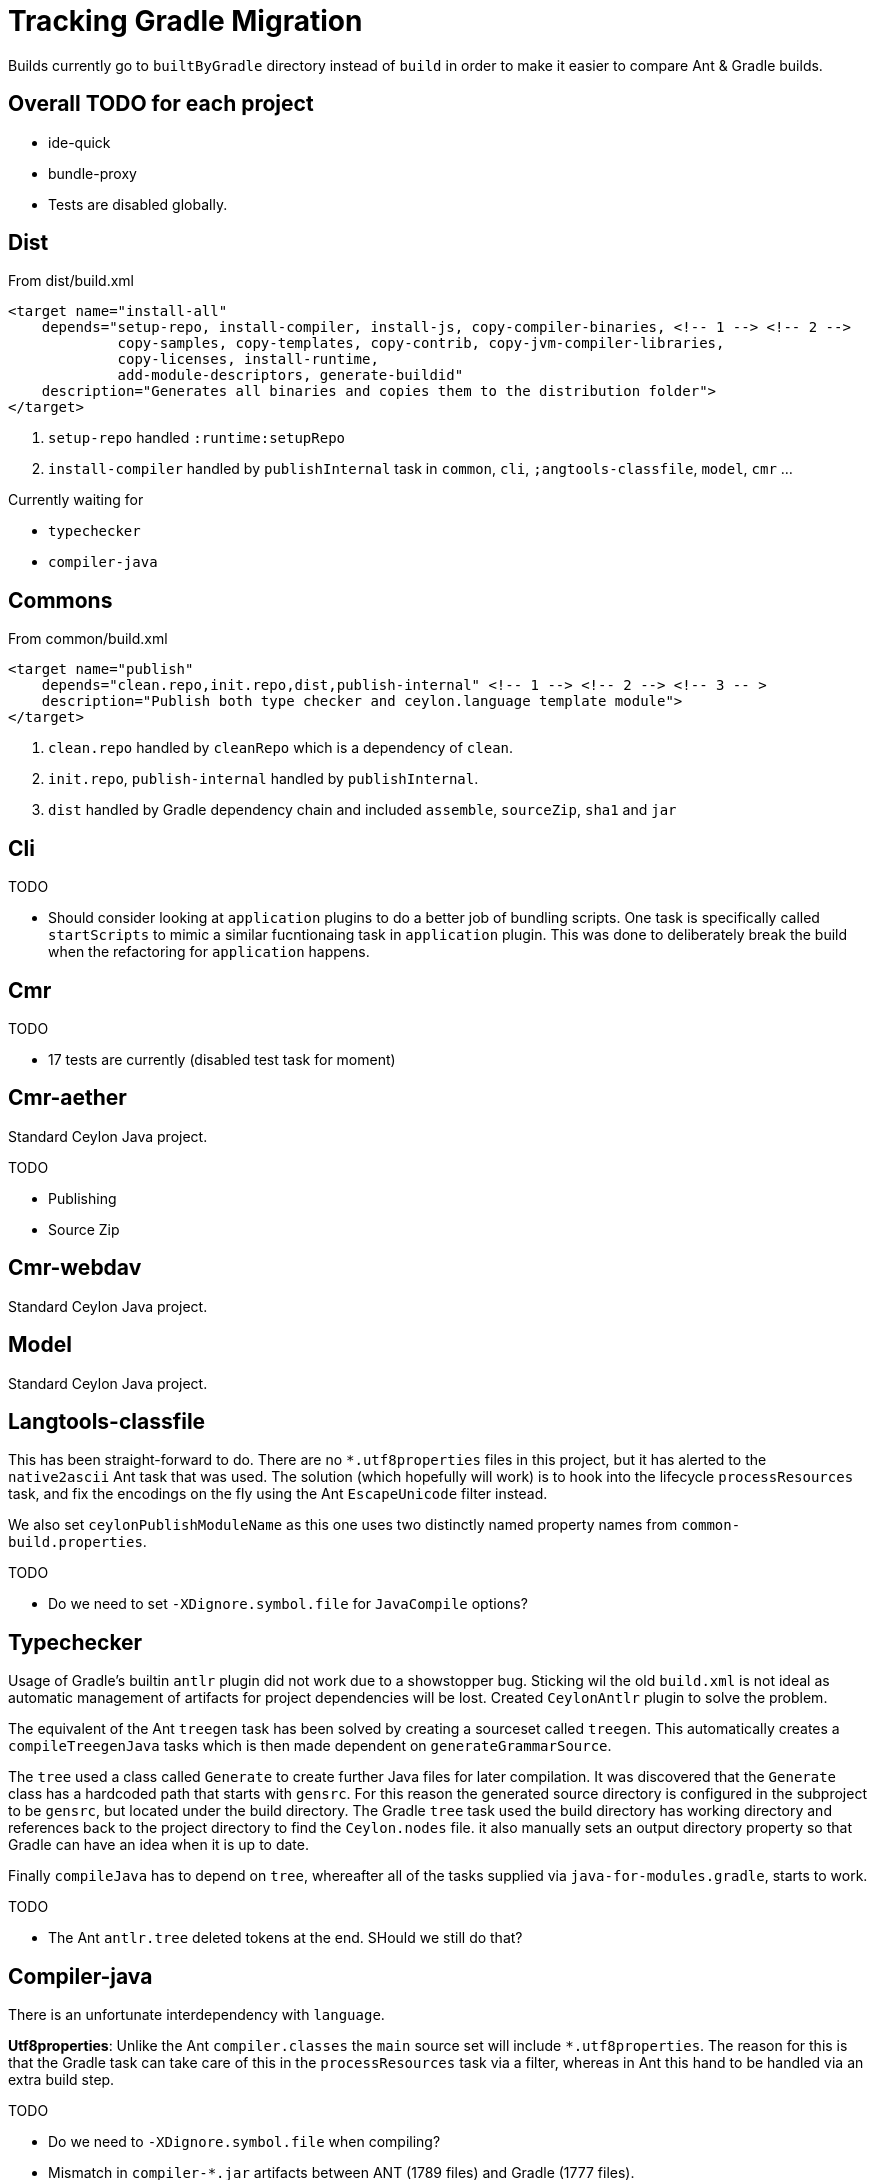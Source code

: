 = Tracking Gradle Migration

Builds currently go to `builtByGradle` directory instead of `build` in order to make it easier to compare
Ant & Gradle builds.

== Overall TODO for each project

* ide-quick
* bundle-proxy
* Tests are disabled globally.

== Dist

.From dist/build.xml
[source,xml]
----
<target name="install-all"
    depends="setup-repo, install-compiler, install-js, copy-compiler-binaries, <!-- 1 --> <!-- 2 -->
             copy-samples, copy-templates, copy-contrib, copy-jvm-compiler-libraries,
             copy-licenses, install-runtime,
             add-module-descriptors, generate-buildid"
    description="Generates all binaries and copies them to the distribution folder">
</target>
----
<1> `setup-repo` handled `:runtime:setupRepo`
<2> `install-compiler` handled by `publishInternal` task in `common`, `cli`, `;angtools-classfile`,
  `model`, `cmr` ...

// typechecker etc.

.Currently waiting for
* `typechecker`
* `compiler-java`

== Commons

.From common/build.xml
[source,xml]
----
<target name="publish"
    depends="clean.repo,init.repo,dist,publish-internal" <!-- 1 --> <!-- 2 --> <!-- 3 -- >
    description="Publish both type checker and ceylon.language template module">
</target>
----
<1> `clean.repo` handled by `cleanRepo` which is a dependency of `clean`.
<2> `init.repo`, `publish-internal` handled by `publishInternal`.
<3> `dist` handled by Gradle dependency chain and included `assemble`, `sourceZip`, `sha1` and `jar`

== Cli

.TODO
* Should consider looking at `application` plugins to do a better job of bundling scripts. One task is
  specifically called `startScripts` to mimic a similar fucntionaing task in `application` plugin. This
  was done to deliberately break the build when the refactoring for `application` happens.

== Cmr

.TODO
* 17 tests are currently (disabled test task for moment)

== Cmr-aether

Standard Ceylon Java project.

.TODO
* Publishing
* Source Zip

== Cmr-webdav

Standard Ceylon Java project.

== Model

Standard Ceylon Java project.

== Langtools-classfile

This has been straight-forward to do. There are no `*.utf8properties` files in this project, but it has alerted to the
`native2ascii` Ant task that was used. The solution (which hopefully will work) is to hook into the lifecycle
`processResources` task, and fix the encodings on the fly using the Ant `EscapeUnicode` filter instead.

We also set `ceylonPublishModuleName` as this one uses two distinctly named property names from `common-build.properties`.

.TODO
* Do we need to set `-XDignore.symbol.file`  for `JavaCompile` options?

== Typechecker

Usage of Gradle's builtin `antlr` plugin did not work due to a showstopper bug. Sticking wil the old `build.xml` is not
ideal as automatic management of artifacts for project dependencies will be lost. Created `CeylonAntlr` plugin to solve
the problem.

The equivalent of the Ant `treegen` task has been solved by creating a sourceset called `treegen`. This automatically
 creates a `compileTreegenJava` tasks which is then made dependent on `generateGrammarSource`.

The `tree` used a class called `Generate` to create further Java files for later compilation. It was discovered that
the `Generate` class has a hardcoded path that starts with `gensrc`.
For this reason the generated source directory is configured in the subproject to be `gensrc`, but located under the
build directory. The Gradle `tree` task used the build directory has working directory and references back to the
project directory to find the `Ceylon.nodes` file. it also manually sets an output directory property so that Gradle
can have an idea when it is up to date.

Finally `compileJava` has to depend on `tree`, whereafter all of the tasks supplied via `java-for-modules.gradle`,
starts to work.

.TODO
* The Ant `antlr.tree` deleted tokens at the end. SHould we still do that?

== Compiler-java

There is an unfortunate interdependency with `language`.

*Utf8properties*: Unlike the Ant `compiler.classes` the `main` source set will include `*.utf8properties`.
  The reason for this is that the Gradle task can take care of this in the `processResources` task via a filter,
  whereas in Ant this hand to be handled via an extra build step.


.TODO
* Do we need to `-XDignore.symbol.file` when compiling?
* Mismatch in `compiler-*.jar` artifacts between ANT (1789 files) and Gradle (1777 files).
* Mismatch in `ceylon-*.jar` artifacts between ANT (154 files) and Gradle (155 files).

== Language

There is an unfortunate interdependency with `compiler-java`.

== Custom build code in buildSrc

A `buildSrc` folder has been added to help with some of the delicate and less common feastures of this build.

=== Checksum

A checksum task type has been added as `buildSrc/src/main.groovy/CheckSum.groovy`. This task can be used in conjuction
with any archiver tasks such as `Zip` & `Jar` to create checksums. By default a `sha1` task is added to each Java
project. This replaces the use of the `sha1sum` tasks in the Ant build.

=== Timestamp

A helper class has been added as `buildSrc/src/main.groovy/TimeStamp.groovy`. It sets a singular timestamp value
at the beginning of the build which can then be used in all builds via `TimeStamp.BUILD`. This replaces the use of
the `TStamp` ant task.

=== CeylonCommonBuildProperties

This is a plugin that is applied which loads up the properties from `common-build.properties` and places it on the
projet extension as a field called `cbp`.

It also provides a `requiresCBP` method that will fail the build if a specific property has not been found in
`common-build.properties`.

=== CeylonAntlr

A local plugin that mimics a number of conventions of the builtin Gradle `antlr` plugin, but is stripped down in
functionality and covers just enough to work within the Ceylon build environment.

== gradle

A number of common functionality not suitable for buildSrc have been added as buildscript in the `gradle` folder

=== java-for-modules.gradle

Adds common `jar` and `publishInternal` configuration. It requires `ceylonModuleName` to be set before including it.
If `ceylonSourceLayout` is set to `false` before inclusion it will not set up `sourceSets` to use the Ant layout.

It assumes that `ceylonModuleName` is used in a consistent manner throughout a specific manner. This usually works,
but there some exceptions i.e. `classfile` and 'langtools.classfile`. For this case a subproject can manually set
`ceylonPublishModuleName` to the `ceylon.XXXX.dir` part.
